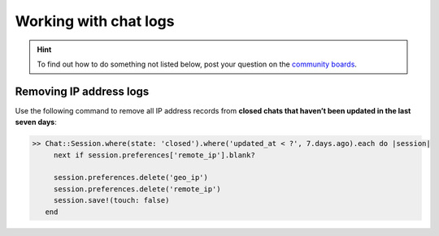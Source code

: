 Working with chat logs
**********************

.. hint:: To find out how to do something not listed below,
   post your question on the `community boards <https://community.zammad.org>`_.

Removing IP address logs
------------------------

Use the following command to remove all IP address records
from **closed chats that haven’t been updated in the last seven days**:

.. code-block:: ruby

   >> Chat::Session.where(state: 'closed').where('updated_at < ?', 7.days.ago).each do |session|
        next if session.preferences['remote_ip'].blank?

        session.preferences.delete('geo_ip')
        session.preferences.delete('remote_ip')
        session.save!(touch: false)
      end

